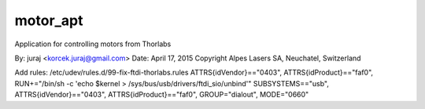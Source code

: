 ===============================
motor_apt
===============================

Application for controlling motors from Thorlabs

By: juraj <korcek.juraj@gmail.com>
Date: April 17, 2015
Copyright Alpes Lasers SA, Neuchatel, Switzerland

Add rules: /etc/udev/rules.d/99-fix-ftdi-thorlabs.rules
ATTRS{idVendor}=="0403", ATTRS{idProduct}=="faf0", RUN+="/bin/sh -c 'echo $kernel > /sys/bus/usb/drivers/ftdi_sio/unbind'"
SUBSYSTEMS=="usb", ATTRS{idVendor}=="0403", ATTRS{idProduct}=="faf0", GROUP="dialout", MODE="0660"
